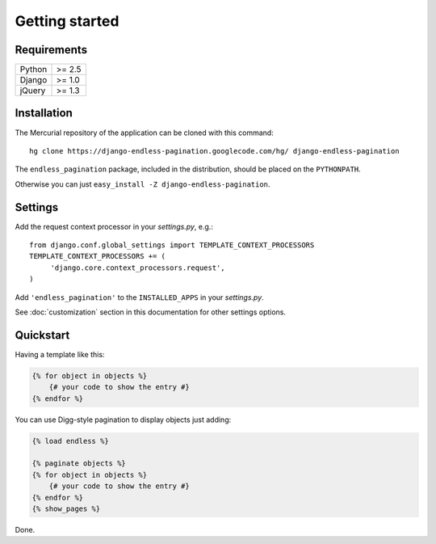 Getting started
===============

Requirements
~~~~~~~~~~~~

======  ======
Python  >= 2.5
Django  >= 1.0
jQuery  >= 1.3
======  ======

Installation
~~~~~~~~~~~~

The Mercurial repository of the application can be cloned with this command::

    hg clone https://django-endless-pagination.googlecode.com/hg/ django-endless-pagination

The ``endless_pagination`` package, included in the distribution, should be
placed on the ``PYTHONPATH``.

Otherwise you can just ``easy_install -Z django-endless-pagination``.

Settings
~~~~~~~~

Add the request context processor in your *settings.py*, e.g.::
    
    from django.conf.global_settings import TEMPLATE_CONTEXT_PROCESSORS
    TEMPLATE_CONTEXT_PROCESSORS += (
         'django.core.context_processors.request',
    )
    
Add ``'endless_pagination'`` to the ``INSTALLED_APPS`` in your *settings.py*.

See :doc:`customization` section in this documentation for other settings options.

Quickstart
~~~~~~~~~~

Having a template like this:

.. code-block:: html+django

    {% for object in objects %}
        {# your code to show the entry #}
    {% endfor %}
    
You can use Digg-style pagination to display objects just adding:

.. code-block:: html+django

    {% load endless %}
    
    {% paginate objects %}
    {% for object in objects %}
        {# your code to show the entry #}
    {% endfor %}
    {% show_pages %}
    
Done.
